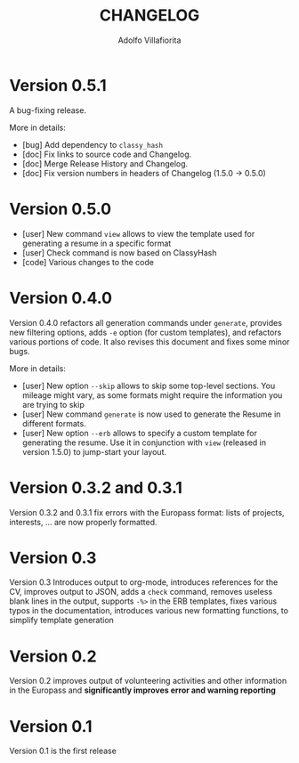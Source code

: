 #+TITLE: CHANGELOG
#+AUTHOR: Adolfo Villafiorita

* Version 0.5.1

  A bug-fixing release.

  More in details:

  - [bug] Add dependency to =classy_hash=
  - [doc] Fix links to source code and Changelog.
  - [doc] Merge Release History and Changelog.
  - [doc] Fix version numbers in headers of Changelog (1.5.0 -> 0.5.0)

* Version 0.5.0
  - [user] New command =view= allows to view the template used
    for generating a resume in a specific format
  - [user] Check command is now based on ClassyHash
  - [code] Various changes to the code

* Version 0.4.0

  Version 0.4.0 refactors all generation commands under =generate=, provides
  new filtering options, adds =-e= option (for custom templates), and
  refactors various portions of code.  It also revises this document
  and fixes some minor bugs.

  More in details:
  
  - [user] New option =--skip= allows to skip some top-level sections.
    You mileage might vary, as some formats might require the
    information you are trying to skip
  - [user] New command =generate= is now used to generate the Resume
    in different formats.
  - [user] New option =--erb= allows to specify a custom template for
    generating the resume. Use it in conjunction with =view= (released
    in version 1.5.0) to jump-start your layout.
  
* Version 0.3.2 and 0.3.1

  Version 0.3.2 and 0.3.1 fix errors with the Europass format: lists of
  projects, interests, ... are now properly formatted.

* Version 0.3

  Version 0.3 Introduces output to org-mode, introduces references for the CV,
  improves output to JSON, adds a =check= command, removes useless blank
  lines in the output, supports =-%>= in the ERB templates, fixes
  various typos in the documentation, introduces various new formatting
  functions, to simplify template generation

* Version 0.2

  Version 0.2 improves output of volunteering activities and other information
  in the Europass and *significantly improves error and warning
  reporting*

* Version 0.1

  Version 0.1 is the first release
